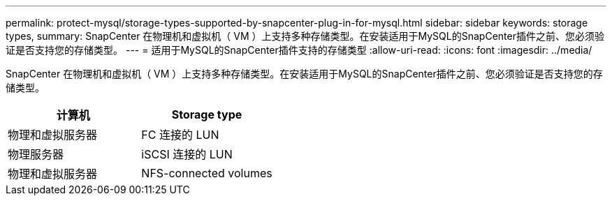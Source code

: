 ---
permalink: protect-mysql/storage-types-supported-by-snapcenter-plug-in-for-mysql.html 
sidebar: sidebar 
keywords: storage types, 
summary: SnapCenter 在物理机和虚拟机（ VM ）上支持多种存储类型。在安装适用于MySQL的SnapCenter插件之前、您必须验证是否支持您的存储类型。 
---
= 适用于MySQL的SnapCenter插件支持的存储类型
:allow-uri-read: 
:icons: font
:imagesdir: ../media/


[role="lead"]
SnapCenter 在物理机和虚拟机（ VM ）上支持多种存储类型。在安装适用于MySQL的SnapCenter插件之前、您必须验证是否支持您的存储类型。

|===
| 计算机 | Storage type 


 a| 
物理和虚拟服务器
 a| 
FC 连接的 LUN



 a| 
物理服务器
 a| 
iSCSI 连接的 LUN



 a| 
物理和虚拟服务器
 a| 
NFS-connected volumes

|===